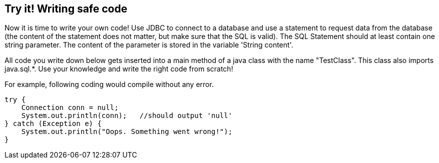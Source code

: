 == Try it! Writing safe code

Now it is time to write your own code! Use JDBC to connect to a database and use a statement to request data from the database (the content of the statement does not matter, but make sure that the SQL is valid). The SQL Statement should at least contain one string parameter. The content of the parameter is stored in the variable 'String content'.

All code you write down below gets inserted into a main method of a java class with the name "TestClass". This class also imports java.sql.*. Use your knowledge and write the right code from scratch!

For example, following coding would compile without any error.

[source,java]
-------------------------------------------------------
try {
    Connection conn = null;
    System.out.println(conn);   //should output 'null'
} catch (Exception e) {
    System.out.println("Oops. Something went wrong!");
}
-------------------------------------------------------
